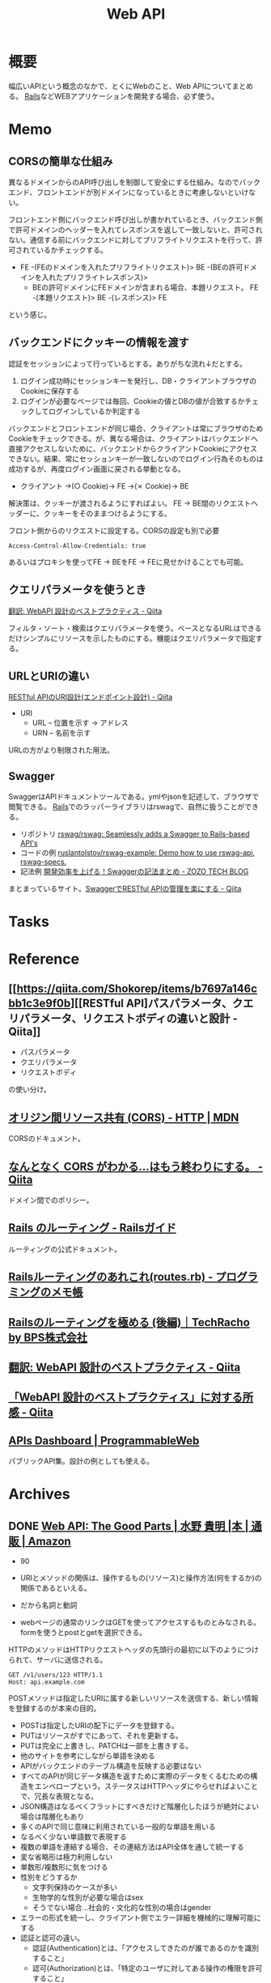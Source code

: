 :PROPERTIES:
:ID:       c7052a0d-0714-409a-86a7-4d4770240ada
:END:
#+title: Web API
* 概要
幅広いAPIという概念のなかで、とくにWebのこと、Web APIについてまとめる。
[[id:e04aa1a3-509c-45b2-ac64-53d69c961214][Rails]]などWEBアプリケーションを開発する場合、必ず使う。
* Memo
** CORSの簡単な仕組み
異なるドメインからのAPI呼び出しを制御して安全にする仕組み。なのでバックエンド、フロントエンドが別ドメインになっているときに考慮しないといけない。

フロントエンド側にバックエンド呼び出しが書かれているとき、バックエンド側で許可ドメインのヘッダーを入れてレスポンスを返して一致しないと、許可されない。通信する前にバックエンドに対してプリフライトリクエストを行って、許可されているかチェックする。

- FE -(FEのドメインを入れたプリフライトリクエスト)> BE -(BEの許可ドメインを入れたプリフライトレスポンス)>
  - BEの許可ドメインにFEドメインが含まれる場合、本題リクエスト。 FE -(本題リクエスト)> BE -(レスポンス)> FE

という感じ。
** バックエンドにクッキーの情報を渡す
認証をセッションによって行っているとする。ありがちな流れ↓だとする。

1. ログイン成功時にセッションキーを発行し、DB・クライアントブラウザのCookieに保存する
2. ログインが必要なページでは毎回、Cookieの値とDBの値が合致するかチェックしてログインしているか判定する

バックエンドとフロントエンドが同じ場合、クライアントは常にブラウザのためCookieをチェックできる。が、異なる場合は、クライアントはバックエンドへ直接アクセスしないために、バックエンドからクライアントCookieにアクセスできない。結果、常にセッションキーが一致しないのでログイン行為そのものは成功するが、再度ログイン画面に戻される挙動となる。

- クライアント →(○ Cookie)→ FE →(✗ Cookie)→ BE

解決策は、クッキーが渡されるようにすればよい。
FE → BE間のリクエストヘッダーに、クッキーをそのままつけるようにする。

#+caption: フロント側からのリクエストに設定する。CORSの設定も別で必要
#+begin_src
Access-Control-Allow-Credentials: true
#+end_src

あるいはプロキシを使ってFE → BEをFE → FEに見せかけることでも可能。

** クエリパラメータを使うとき
[[https://qiita.com/mserizawa/items/b833e407d89abd21ee72][翻訳: WebAPI 設計のベストプラクティス - Qiita]]

フィルタ・ソート・検索はクエリパラメータを使う。ベースとなるURLはできるだけシンプルにリソースを示したものにする。機能はクエリパラメータで指定する。
** URLとURIの違い
[[https://qiita.com/NagaokaKenichi/items/6298eb8960570c7ad2e9][RESTful APIのURI設計(エンドポイント設計) - Qiita]]

- URI
  - URL -- 位置を示す -> アドレス
  - URN -- 名前を示す

URLの方がより制限された用法。
** Swagger
SwaggerはAPIドキュメントツールである。ymlやjsonを記述して、ブラウザで閲覧できる。
[[id:e04aa1a3-509c-45b2-ac64-53d69c961214][Rails]]でのラッパーライブラリはrswagで、自然に扱うことができる。

- リポジトリ
  [[https://github.com/rswag/rswag][rswag/rswag: Seamlessly adds a Swagger to Rails-based API's]]
- コードの例
  [[https://github.com/ruslantolstov/rswag-example][ruslantolstov/rswag-example: Demo how to use rswag-api, rswag-specs.]]
- 記法例
  [[https://techblog.zozo.com/entry/swagger_yaml][開発効率を上げる！Swaggerの記法まとめ - ZOZO TECH BLOG]]

まとまっているサイト。[[https://qiita.com/disc99/items/37228f5d687ad2969aa2][SwaggerでRESTful APIの管理を楽にする - Qiita]]

* Tasks
* Reference
** [[https://qiita.com/Shokorep/items/b7697a146cbb1c3e9f0b][[RESTful API]パスパラメータ、クエリパラメータ、リクエストボディの違いと設計 - Qiita]]
- パスパラメータ
- クエリパラメータ
- リクエストボディ

の使い分け。
** [[https://developer.mozilla.org/ja/docs/Web/HTTP/CORS][オリジン間リソース共有 (CORS) - HTTP | MDN]]
CORSのドキュメント。
** [[https://qiita.com/att55/items/2154a8aad8bf1409db2b][なんとなく CORS がわかる...はもう終わりにする。 - Qiita]]
ドメイン間でのポリシー。
** [[https://railsguides.jp/routing.html][Rails のルーティング - Railsガイド]]
ルーティングの公式ドキュメント。
** [[https://d4192.hatenablog.com/entry/2019/04/10/190800][Railsルーティングのあれこれ(routes.rb) - プログラミングのメモ帳]]
** [[https://techracho.bpsinc.jp/baba/2020_11_20/15619][Railsのルーティングを極める (後編)｜TechRacho by BPS株式会社]]
** [[https://qiita.com/mserizawa/items/b833e407d89abd21ee72][翻訳: WebAPI 設計のベストプラクティス - Qiita]]
** [[https://qiita.com/ryo88c/items/0a3c7861015861026e00][「WebAPI 設計のベストプラクティス」に対する所感 - Qiita]]
** [[https://www.programmableweb.com/apis][APIs Dashboard | ProgrammableWeb]]
パブリックAPI集。設計の例としても使える。
* Archives
** DONE [[https://www.amazon.co.jp/Web-API-Parts-%E6%B0%B4%E9%87%8E-%E8%B2%B4%E6%98%8E/dp/4873116864/ref=sr_1_2?__mk_ja_JP=%E3%82%AB%E3%82%BF%E3%82%AB%E3%83%8A&crid=176CX1TFR474&keywords=web+api&qid=1640733660&sprefix=web%2Caps%2C1017&sr=8-2][Web API: The Good Parts | 水野 貴明 |本 | 通販 | Amazon]]
CLOSED: [2022-07-13 Wed 10:25]
:LOGBOOK:
CLOCK: [2022-07-13 Wed 10:03]--[2022-07-13 Wed 10:25] =>  0:22
CLOCK: [2022-07-12 Tue 22:37]--[2022-07-12 Tue 23:02] =>  0:25
CLOCK: [2022-07-12 Tue 00:01]--[2022-07-12 Tue 00:26] =>  0:25
CLOCK: [2022-07-11 Mon 10:14]--[2022-07-11 Mon 10:39] =>  0:25
CLOCK: [2022-07-10 Sun 22:42]--[2022-07-10 Sun 23:07] =>  0:25
CLOCK: [2022-07-10 Sun 22:16]--[2022-07-10 Sun 22:41] =>  0:25
CLOCK: [2022-07-10 Sun 17:39]--[2022-07-10 Sun 18:04] =>  0:25
CLOCK: [2022-07-10 Sun 11:12]--[2022-07-10 Sun 11:37] =>  0:25
CLOCK: [2022-07-10 Sun 08:59]--[2022-07-10 Sun 09:24] =>  0:25
CLOCK: [2022-07-09 Sat 21:44]--[2022-07-09 Sat 22:09] =>  0:25
CLOCK: [2022-07-09 Sat 21:08]--[2022-07-09 Sat 21:33] =>  0:25
CLOCK: [2022-07-09 Sat 20:34]--[2022-07-09 Sat 20:59] =>  0:25
CLOCK: [2022-07-09 Sat 11:22]--[2022-07-09 Sat 11:47] =>  0:25
:END:

- 90

- URIとメソッドの関係は、操作するもの(リソース)と操作方法(何をするか)の関係であるといえる。
- だから名詞と動詞
- webページの通常のリンクはGETを使ってアクセスするものとみなされる。formを使うとpostとgetを選択できる。

HTTPのメソッドはHTTPリクエストヘッダの先頭行の最初に以下のようにつけられて、サーバに送信される。
#+begin_src
GET /v1/users/123 HTTP/1.1
Host: api.example.com
#+end_src

POSTメソッドは指定したURIに属する新しいリソースを送信する、新しい情報を登録するのが本来の目的。

- POSTは指定したURIの配下にデータを登録する。
- PUTはリソースがすでにあって、それを更新する。
- PUTは完全に上書きし、PATCHは一部を上書きする。
- 他のサイトを参考にしながら単語を決める
- APIがバックエンドのテーブル構造を反映する必要はない
- すべてのAPIが同じデータ構造を返すために実際のデータをくるむための構造をエンベロープという。ステータスはHTTPヘッダにやらせればよいことで、冗長な表現となる。
- JSON構造はなるべくフラットにすべきだけど階層化したほうが絶対によい場合は階層化もあり
- 多くのAPIで同じ意味に利用されている一般的な単語を用いる
- なるべく少ない単語数で表現する
- 複数の単語を連結する場合、その連結方法はAPI全体を通して統一する
- 変な省略形は極力利用しない
- 単数形/複数形に気をつける
- 性別をどうするか
  - 文字列保持のケースが多い
  - 生物学的な性別が必要な場合はsex
  - そうでない場合…社会的・文化的な性別の場合はgender
- エラーの形式を統一し、クライアント側でエラー詳細を機械的に理解可能にする
- 認証と認可の違い。
  - 認証(Authentication)とは、「アクセスしてきたのが誰であるのかを識別すること」
  - 認可(Authorization)とは、「特定のユーザに対してある操作の権限を許可すること」
- XSSは別のサイトでjavascriptを走らせることで情報を盗んだり不正な操作をさせること。対策はサニタイズして、外部のjavascriptを評価しないこと
- CSRF(XSRF)はpostなどのHTTPメソッドで別のサイトからURLアクセスさせること。対策はトークン、変更を加える操作はGET以外でやらないこと
- クライアントを信用せず、値を必ず検証する
